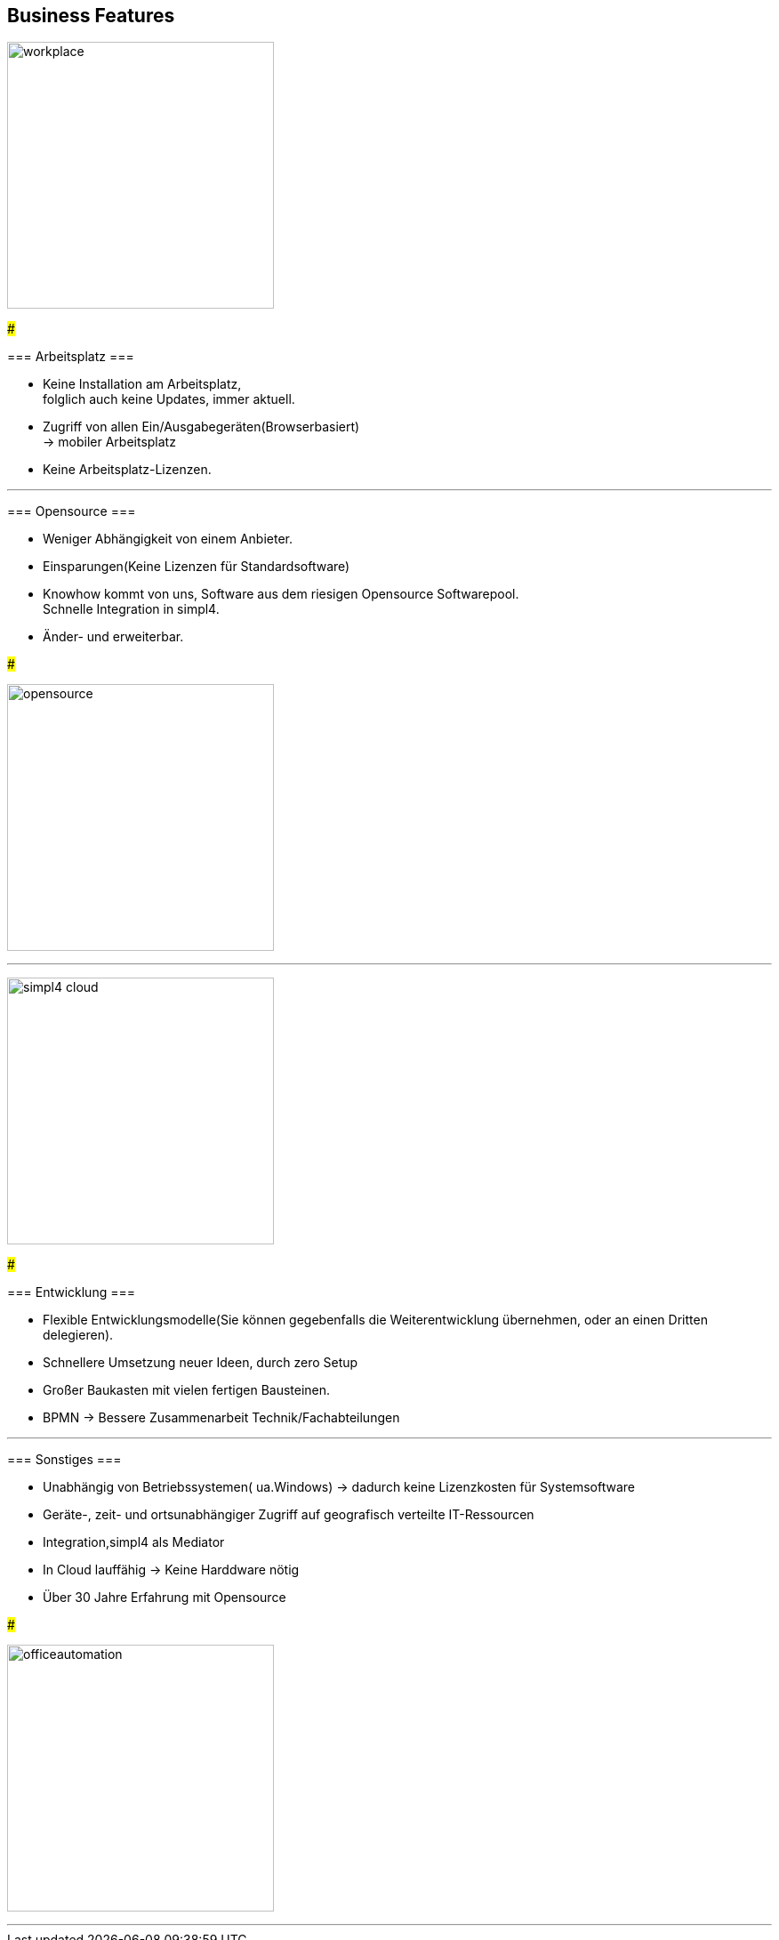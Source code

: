 

== Business Features

[ROW,  cell0="justify-center", col0="align-center"]
--

image:web/presentation/images/workplace.svg[width=300]

###

=== Arbeitsplatz ===

* Keine Installation am Arbeitsplatz, +
folglich auch  keine Updates, immer aktuell.
* Zugriff  von allen Ein/Ausgabegeräten(Browserbasiert) +
-> mobiler Arbeitsplatz
* Keine Arbeitsplatz-Lizenzen.

--


'''


[ROW,swap=1, cell1="justify-center", col1="align-center"]
--

=== Opensource ===

* Weniger  Abhängigkeit von einem Anbieter.
* Einsparungen(Keine Lizenzen für Standardsoftware)
* Knowhow kommt von uns, Software aus dem riesigen Opensource Softwarepool. +
Schnelle Integration in simpl4.
* Änder- und erweiterbar.

###

image:web/presentation/images/opensource.svg[width=300]

--



'''

[ROW,  cell0="justify-center", col0="align-center"]
--

image:web/presentation/images/simpl4-cloud.svg[width=300]

###

=== Entwicklung ===

* Flexible Entwicklungsmodelle(Sie können gegebenfalls die Weiterentwicklung übernehmen, oder an einen Dritten delegieren).
* Schnellere Umsetzung neuer Ideen, durch zero Setup
* Großer Baukasten mit vielen fertigen Bausteinen.
* BPMN -> Bessere Zusammenarbeit Technik/Fachabteilungen


--
'''


[ROW,swap=1, cell1="justify-center", col1="align-center"]
--

=== Sonstiges ===

* Unabhängig von  Betriebssystemen( ua.Windows) -> dadurch keine Lizenzkosten für Systemsoftware
* Geräte-, zeit- und ortsunabhängiger Zugriff auf geografisch verteilte IT-Ressourcen
* Integration,simpl4 als Mediator
* In Cloud lauffähig -> Keine Harddware nötig
* Über 30 Jahre Erfahrung mit Opensource


###

image:web/presentation/images/officeautomation.svg[width=300]

--

'''

////
[ROW,  cell0="justify-center", col0="align-center"]
--

image:web/presentation/images/printing.svg[width=300]

###

=== Print ===


--

'''


[ROW,swap=1, cell1="justify-center", col1="align-center"]
--

=== Maßgeschneidertes CRM ===



###

image:web/presentation/images/tailor.svg[width=250]

--
